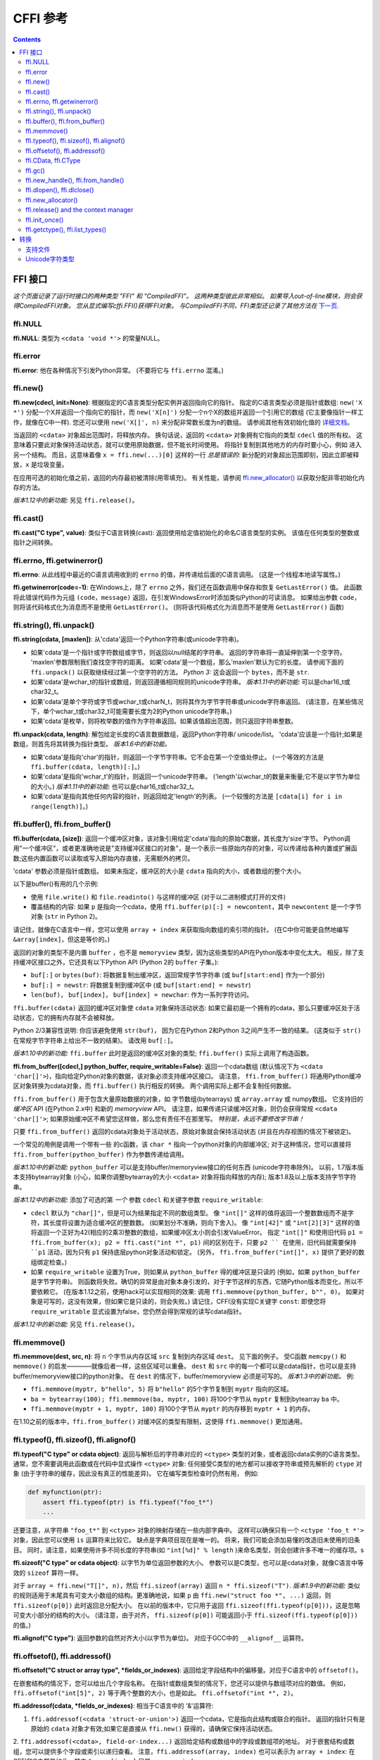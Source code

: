 ================================
CFFI 参考
================================

.. contents::


FFI 接口
-------------

*这个页面记录了运行时接口的两种类型 "FFI" 和
"CompiledFFI"。 这两种类型彼此非常相似。 如果导入out-of-line模块，则会获得CompiledFFI对象。 您从显式编写cffi.FFI()获得FFI对象。 与CompiledFFI不同，FFI类型还记录了其他方法在* `下一页`__.

.. __: cdef.html


ffi.NULL
++++++++

**ffi.NULL**: 类型为 ``<cdata 'void *'>`` 的常量NULL。


ffi.error
+++++++++

**ffi.error**: 他在各种情况下引发Python异常。 (不要将它与 ``ffi.errno`` 混淆。)


ffi.new()
+++++++++

**ffi.new(cdecl, init=None)**:
根据指定的C语言类型分配实例并返回指向它的指针。 指定的C语言类型必须是指针或数组: ``new('X *')`` 分配一个X并返回一个指向它的指针，而 ``new('X[n]')`` 分配一个n个X的数组并返回一个引用它的数组 (它主要像指针一样工作，就像在C中一样).
您还可以使用 ``new('X[]', n)`` 来分配非常数长度为n的数组。 请参阅其他有效初始化值的 `详细文档`__。

.. __: using.html#working

当返回的 ``<cdata>`` 对象超出范围时，将释放内存。 换句话说，返回的 ``<cdata>`` 对象拥有它指向的类型 ``cdecl`` 值的所有权。 这意味着只要此对象保持活动状态，就可以使用原始数据，但不能长时间使用。 将指针复制到其他地方的内存时要小心，例如 进入另一个结构。
而且，这意味着像 ``x = ffi.new(...)[0]`` 这样的一行 *总是错误的:* 新分配的对象超出范围即刻，因此立即被释放，``x`` 是垃圾变量。

在应用可选的初始化值之前，返回的内存最初被清除(用零填充)。 有关性能，请参阅 `ffi.new_allocator()`_ 以获取分配非零初始化内存的方法。

*版本1.12中的新功能:* 另见 ``ffi.release()``。


ffi.cast()
++++++++++

**ffi.cast("C type", value)**: 类似于C语言转换(cast): 返回使用给定值初始化的命名C语言类型的实例。 该值在任何类型的整数或指针之间转换。


.. _ffi-errno:
.. _ffi-getwinerror:

ffi.errno, ffi.getwinerror()
++++++++++++++++++++++++++++

**ffi.errno**: 从此线程中最近的C语言调用收到的 ``errno`` 的值，并传递给后面的C语言调用。 (这是一个线程本地读写属性。)

**ffi.getwinerror(code=-1)**: 在Windows上，除了 ``errno`` 之外，我们还在函数调用中保存和恢复 ``GetLastError()`` 值。 此函数将此错误代码作为元组 ``(code，message)`` 返回，在引发WindowsError时添加类似Python的可读消息。 如果给出参数 ``code``， 则将该代码格式化为消息而不是使用 ``GetLastError()``。
(则将该代码格式化为消息而不是使用 ``GetLastError()``
函数)


.. _ffi-string:
.. _ffi-unpack:

ffi.string(), ffi.unpack()
++++++++++++++++++++++++++

**ffi.string(cdata, [maxlen])**: 从'cdata'返回一个Python字符串(或unicode字符串)。

- 如果'cdata'是一个指针或字符数组或字节，则返回以null结尾的字符串。 返回的字符串将一直延伸到第一个空字符。 'maxlen'参数限制我们查找空字符的距离。 如果'cdata'是一个数组，那么'maxlen'默认为它的长度。 请参阅下面的 ``ffi.unpack()`` 以获取继续经过第一个空字符的方法。  *Python 3:* 这会返回一个 ``bytes``，而不是 ``str``.

- 如果'cdata'是wchar_t的指针或数组，则返回遵循相同规则的unicode字符串。 *版本1.11中的新功能:* 可以是char16_t或char32_t。

- 如果'cdata'是单个字符或字节或wchar_t或charN_t，则将其作为字节字符串或unicode字符串返回。  (请注意，在某些情况下，单个wchar_t或char32_t可能需要长度为2的Python unicode字符串。)

- 如果'cdata'是枚举，则将枚举数的值作为字符串返回。如果该值超出范围，则只返回字符串整数。

**ffi.unpack(cdata, length)**: 解包给定长度的C语言数据数组，返回Python字符串/ unicode/list。 'cdata'应该是一个指针;如果是数组，则首先将其转换为指针类型。 *版本1.6中的新功能。*

- 如果'cdata'是指向'char'的指针，则返回一个字节字符串。它不会在第一个空值处停止。 (一个等效的方法是
  ``ffi.buffer(cdata, length)[:]``。)

- 如果'cdata'是指向'wchar_t'的指针，则返回一个unicode字符串。
  ('length'以wchar_t的数量来衡量;它不是以字节为单位的大小。)  *版本1.11中的新功能:* 也可以是char16_t或char32_t。

- 如果'cdata'是指向其他任何内容的指针，则返回给定'length'的列表。 (一个较慢的方法是 ``[cdata[i] for i in
  range(length)]``。)


.. _ffi-buffer:
.. _ffi-from-buffer:

ffi.buffer(), ffi.from_buffer()
+++++++++++++++++++++++++++++++

**ffi.buffer(cdata, [size])**: 返回一个缓冲区对象，该对象引用给定'cdata'指向的原始C数据，其长度为'size'字节。  Python调用"一个缓冲区"，或者更准确地说是"支持缓冲区接口的对象"，是一个表示一些原始内存的对象，可以传递给各种内置或扩展函数;这些内置函数可以读取或写入原始内存直接，无需额外的拷贝。

'cdata' 参数必须是指针或数组。 如果未指定，缓冲区的大小是 ``cdata`` 指向的大小，或者数组的整个大小。

以下是buffer()有用的几个示例:

-  使用 ``file.write()`` 和 ``file.readinto()`` 与这样的缓冲区 (对于以二进制模式打开的文件)

-  覆盖结构的内容: 如果 ``p`` 是指向一个cdata，使用 ``ffi.buffer(p)[:] = newcontent``，其中 ``newcontent`` 是一个字节对象 (``str`` in Python 2)。

请记住，就像在C语言中一样，您可以使用 ``array + index`` 来获取指向数组的索引项的指针。 (在C中你可能更自然地编写
``&array[index]``，但这是等价的。)

返回的对象的类型不是内置 ``buffer`` ，也不是 ``memoryview``
类型，因为这些类型的API在Python版本中变化太大。
相反，除了支持缓冲区接口之外，它还具有以下Python API (Python 2的 ``buffer`` 子集。):

- ``buf[:]`` or ``bytes(buf)``: 将数据复制出缓冲区，返回常规字节字符串 (或 ``buf[start:end]`` 作为一个部分)

- ``buf[:] = newstr``: 将数据复制到缓冲区中 (或 ``buf[start:end]
  = newstr``)

- ``len(buf)``， ``buf[index]``， ``buf[index] = newchar``: 作为一系列字符访问。

``ffi.buffer(cdata)`` 返回的缓冲区对象使
``cdata`` 对象保持活动状态: 如果它最初是一个拥有的cdata，那么只要缓冲区处于活动状态，它的拥有内存就不会被释放。

Python 2/3兼容性说明: 你应该避免使用 ``str(buf)``，
因为它在Python 2和Python 3之间产生不一致的结果。
(这类似于 ``str()`` 在常规字节字符串上给出不一致的结果)。 请改用 ``buf[:]``。

*版本1.10中的新功能:* ``ffi.buffer`` 此时是返回的缓冲区对象的类型; ``ffi.buffer()`` 实际上调用了构造函数。

**ffi.from_buffer([cdecl,] python_buffer, require_writable=False)**:
返回一个cdata数组 (默认情况下为 ``<cdata 'char[]'>``)，指向给定Python对象的数据，该对象必须支持缓冲区接口。 请注意， ``ffi.from_buffer()`` 将通用Python缓冲区对象转换为cdata对象，而 ``ffi.buffer()`` 执行相反的转换。 两个调用实际上都不会复制任何数据。

``ffi.from_buffer()`` 用于包含大量原始数据的对象，如 字节数组(bytearrays)
或 ``array.array`` 或 numpy数组。 它支持旧的 *缓冲区* API (在Python 2.x中) 和新的 *memoryview* API。 请注意，如果传递只读缓冲区对象，则仍会获得常规 ``<cdata 'char[]'>``; 如果原始缓冲区不希望您这样做，那么您有责任不在那里写。
*特别是，永远不要修改字节串！*

只要 ``ffi.from_buffer()`` 返回的cdata对象处于活动状态，原始对象就会保持活动状态 (并且在内存视图的情况下被锁定)。

一个常见的用例是调用一个带有一些  的c函数，该 ``char *`` 指向一个python对象的内部缓冲区; 对于这种情况，您可以直接将 ``ffi.from_buffer(python_buffer)`` 作为参数传递给调用。

*版本1.10中的新功能:* ``python_buffer`` 可以是支持buffer/memoryview接口的任何东西 (unicode字符串除外)。 以前，1.7版本版本支持bytearray对象 (小心，如果你调整bytearray的大小 ``<cdata>`` 对象将指向释放的内存); 版本1.8及以上版本支持字节字符串。

*版本1.12中的新功能*: 添加了可选的第 *一个* 参数 ``cdecl`` 和关键字参数 ``require_writable``:

* ``cdecl`` 默认为 ``"char[]"``，但是可以为结果指定不同的数组类型。 像 ``"int[]"`` 这样的值将返回一个整数数组而不是字符，其长度将设置为适合缓冲区的整数数。 (如果划分不准确，则向下舍入)。 像 ``"int[42]"`` 或 ``"int[2][3]"`` 这样的值将返回一个正好为42(相应的2乘3)整数的数组，如果缓冲区太小则会引发ValueError。 指定 ``"int[]"`` 和使用旧代码 ``p1 =
  ffi.from_buffer(x); p2 = ffi.cast("int *", p1)`` 间的区别在于，只要 ``p2 `` 在使用，旧代码就需要保持 ``p1`` 活动，因为只有 ``p1``
  保持底层python对象活动和锁定。 (另外，
  ``ffi.from_buffer("int[]", x)`` 提供了更好的数组绑定检查。)

* 如果 ``require_writable`` 设置为True，则如果从 ``python_buffer`` 得的缓冲区是只读的 (例如，如果 ``python_buffer`` 是字节字符串)。 则函数将失败。确切的异常是由对象本身引发的，对于字节这样的东西，它随Python版本而变化，所以不要依赖它。 (在版本1.12之前，使用hack可以实现相同的效果:
  调用 ``ffi.memmove(python_buffer, b"", 0)``。 如果对象是可写的，这没有效果，但如果它是只读的，则会失败。)  请记住，CFFI没有实现C关键字 ``const``: 即使您将
  ``require_writable`` 显式设置为false，您仍然会得到常规的读写cdata指针。

*版本1.12中的新功能:* 另见 ``ffi.release()``。


ffi.memmove()
+++++++++++++

**ffi.memmove(dest, src, n)**: 将 ``n`` 个字节从内存区域
``src`` 复制到内存区域 ``dest``。 见下面的例子。 受C函数 ``memcpy()`` 和 ``memmove()`` 的启发————就像后者一样，这些区域可以重叠。  ``dest`` 和 ``src`` 中的每一个都可以是cdata指针，也可以是支持buffer/memoryview接口的python对象。
在 ``dest`` 的情况下，buffer/memoryview 必须是可写的。
*版本1.3中的新功能。*  例:

* ``ffi.memmove(myptr, b"hello", 5)`` 将
  ``b"hello"`` 的5个字节复制到 ``myptr`` 指向的区域。

* ``ba = bytearray(100); ffi.memmove(ba, myptr, 100)`` 将100个字节从 ``myptr`` 复制到bytearray ``ba`` 中。

* ``ffi.memmove(myptr + 1, myptr, 100)`` 将100个字节从 ``myptr`` 的内存移到 ``myptr + 1`` 的内存。

在1.10之前的版本中，``ffi.from_buffer()`` 对缓冲区的类型有限制，这使得 ``ffi.memmove()`` 更加通用。

.. _ffi-typeof:
.. _ffi-sizeof:
.. _ffi-alignof:

ffi.typeof(), ffi.sizeof(), ffi.alignof()
+++++++++++++++++++++++++++++++++++++++++

**ffi.typeof("C type" or cdata object)**: 返回与解析后的字符串对应的
``<ctype>`` 类型的对象，或者返回cdata实例的C语言类型。通常，您不需要调用此函数或在代码中显式操作 ``<ctype>`` 对象: 任何接受C类型的地方都可以接收字符串或预先解析的  ``ctype``
对象 (由于字符串的缓存，因此没有真正的性能差异)。 它在编写类型检查时仍然有用，
例如:

.. code-block:: python
  
    def myfunction(ptr):
        assert ffi.typeof(ptr) is ffi.typeof("foo_t*")
        ...

还要注意，从字符串 ``"foo_t*"`` 到
``<ctype>`` 对象的映射存储在一些内部字典中。 这样可以确保只有一个 ``<ctype 'foo_t *'>`` 对象，因此您可以使用  ``is`` 运算符来比较它。 缺点是字典项目现在是唯一的。 将来，我们可能会添加易懂的改造旧未使用的旧条目。 同时，请注意，如果使用许多不同长度的字符串(如 ``"int[%d]" % length`` )来命名类型，则会创建许多不唯一的缓存项。s

**ffi.sizeof("C type" or cdata object)**: 以字节为单位返回参数的大小。 参数可以是C类型，也可以是cdata对象，就像C语言中等效的 ``sizeof`` 算符一样。

对于 ``array = ffi.new("T[]", n)``，然后 ``ffi.sizeof(array)`` 返回
``n * ffi.sizeof("T")``.  *版本1.9中的新功能:* 类似的规则适用于末尾具有可变大小数组的结构。更准确地说，如果
``p`` 由 ``ffi.new("struct foo *", ...)`` 返回，则
``ffi.sizeof(p[0])`` 此时返回总分配大小。 在以前的版本中，它只用于返回 ``ffi.sizeof(ffi.typeof(p[0]))``，这是忽略可变大小部分的结构的大小。 (请注意，由于对齐， ``ffi.sizeof(p[0])`` 可能返回小于 ``ffi.sizeof(ffi.typeof(p[0]))`` 的值。)

**ffi.alignof("C type")**: 返回参数的自然对齐大小(以字节为单位)。 对应于GCC中的 ``__alignof__`` 运算符。


.. _ffi-offsetof:
.. _ffi-addressof:

ffi.offsetof(), ffi.addressof()
+++++++++++++++++++++++++++++++

**ffi.offsetof("C struct or array type", \*fields_or_indexes)**: 返回给定字段结构中的偏移量。对应于C语言中的 ``offsetof()``。

在嵌套结构的情况下，您可以给出几个字段名称。 在指针或数组类型的情况下，您还可以提供与数组项对应的数值。 例如， ``ffi.offsetof("int[5]", 2)``
等于两个整数的大小，也是如此。 ``ffi.offsetof("int *", 2)``。


**ffi.addressof(cdata, \*fields_or_indexes)**: 相当于C语言中的 '&'运算符:

1. ``ffi.addressof(<cdata 'struct-or-union'>)`` 返回一个cdata，它是指向此结构或联合的指针。 返回的指针只有是原始的 ``cdata`` 对象才有效;如果它是直接从 ``ffi.new()`` 获得的，请确保它保持活动状态。

2. ``ffi.addressof(<cdata>, field-or-index...)`` 返回给定结构或数组中的字段或数组项的地址。 对于嵌套结构或数组，您可以提供多个字段或索引以递归查看。 注意，``ffi.addressof(array, index)``
也可以表示为 ``array + index``: 在CFFI和C中都是如此，其中 ``&array[index]`` 只是 ``array + index``。

3. ``ffi.addressof(<library>, "name")`` 从给定的库对象返回指定函数或全局变量的地址。
对于函数，它返回一个包含指向函数的指针的常规cdata对象。

请注意，案例1. 不能用于获取原始或指针的地址，而只能用于获取结构或联合。
实现起来很困难，因为只有结构和联合在内部存储为数据的间接指针。 如果你需要一个可以获取地址的C语言int，首先使用 ``ffi.new("int[1]")``; 同样，对于指针，使用 ``ffi.new("foo_t *[1]")``。


.. _ffi-cdata:
.. _ffi-ctype:

ffi.CData, ffi.CType
++++++++++++++++++++

**ffi.CData, ffi.CType**: 在本文档的其余部分中称为 ``<cdata>`` 和 ``<ctype>`` 的对象的Python类型。请注意，某些cdata对象实际上可能是
``ffi.CData``的子类，并且与ctype类似，因此您应该检查
``if isinstance(x, ffi.CData)``。  此外， ``<ctype>`` 对象具有许多内建属性: ``kind`` 和 ``cname`` 总是存在，根据它们的类型，它们也可能有
``item``, ``length``, ``fields``, ``args``, ``result``, ``ellipsis``,
``abi``, ``elements`` 和 ``relements``.

*版本1.10中的新功能:* ``ffi.buffer`` 现在也是 `一种类型`__。

.. __: #ffi-buffer


.. _ffi-gc:

ffi.gc()
++++++++

**ffi.gc(cdata, destructor, size=0)**:
返回指向相同数据的新cdata对象。 稍后，当这个新的cdata对象被垃圾收集时，将调用
``destructor(old_cdata_object)``。  用法示例:
``ptr = ffi.gc(lib.custom_malloc(42), lib.custom_free)``.
请注意， ``ffi.new()`` 返回类似的对象，返回的指针对象具有所有权，这意味着只要这个确切的返回对象被垃圾收集，就会调用析构函数。

*版本1.12中的新功能:* 另见 ``ffi.release()``。

**ffi.gc(ptr, None, size=0)**:
删除对常规调用 ``ffi.gc`` 返回的对象的所有权，并且在垃圾收集时不会调用析构函数。 该对象在本地修改，并且该函数返回 ``None``。  *版本1.7中的新功能: ffi.gc(ptr, None)*

请注意，对于有限的资源应该避免使用 ``ffi.gc()``，或者 (cffi低于1.11) 用于大内存分配。  在PyPy上尤其如此: 它的GC不知道返回的 ``ptr`` 有多少内存或多少资源。 只有在分配了足够的内存时，它才会运行GC (因此可能比你预期的更晚地运行析构函数)。 而且，析构函数在PyPy当时的任何线程中被调用，这对于某些C语言库来说可能是一个问题。 在这些情况下，请考虑使用自定义 ``__enter__()`` 和 ``__exit__()`` 方法编写包装类，在已知时间点分配和释放C语言数据，并在 ``with``
语句中使用它。 在cffi 1.12中，另见 ``ffi.release()``。

*版本1.11中的新功能:* ``size`` 参数。 如果给定，这应该是 ``ptr`` 保持活动的大小(以字节为单位)的估计值。 该信息被传递给垃圾收集器，解决了上述问题的一部分。 ``size`` 参数在PyPy上最为重要; 在CPython上，到目前为止它被忽略了，但是将来它也可以用来更友好地触发循环引用GC (参见 CPython
`问题 31105`__)。

可以使用负 ``size`` 调用 ``ffi.gc(ptr, None, size=0)``，以撤销估量。 但这不是强制性的:
如果大小估计不匹配，则不会有任何不同步。 它只会使得下一次GC开始或多或少提前开始。

请注意，如果您有多个 ``ffi.gc()`` 对象，则将以随机顺序调用相应的析构函数。 如果您需要特定顺序，参见 `问题 340`__ 的讨论。

.. __: http://bugs.python.org/issue31105
.. __: https://bitbucket.org/cffi/cffi/issues/340/resources-release-issues


.. _ffi-new-handle:
.. _ffi-from-handle:

ffi.new_handle(), ffi.from_handle()
+++++++++++++++++++++++++++++++++++

**ffi.new_handle(python_object)**: 返回 ``void *`` 类型的非NULL cdata，其中包含对 ``python_object`` 的不透明引用。  您可以将其传递给C函数或将其存储到C语言结构中。 稍后，您可以使用 **ffi.from_handle(p)** 从具有相同 ``void *`` 指针的值中检索原始 ``python_object``。
*调用 ffi.from_handle(p) 无效，如果 new_handle() 返回的cdata对象未保持活动状态，则可能会崩溃!*

请参阅下面的 `典型用法示例`_。

(如果你想知道，这个 ``void *`` 是不是 ``PyObject *``
指针。 无论如何，这对PyPy没有意义。)

``ffi.new_handle()/from_handle()`` 函数在 *概念* 上的工作方式如下:

* ``new_handle()`` 返回包含Python对象引用的cdata对象; 我们将它们统称为"句柄"cdata对象。 这些句柄cdata对象中的 ``void *`` 值是随机的但是唯一的。

* ``from_handle(p)`` 搜索所有实时"句柄"cdata对象，以获得与其 ``void *`` 值具有相同值 ``p`` 的对象。 然后它返回该句柄cdata对象引用的Python对象。 如果没有找到，则会出现"未定义的行为" (即崩溃)。

"句柄"cdata对象使Python对象保持活动状态，类似于 ``ffi.new()`` 返回一个使一块内存保持活动状态的cdata对象。 如果句柄cdata对象本身不再存在，则关联 ``void * -> python_object`` 将失效，而
``from_handle()`` 将崩溃。

*版本1.4中的新功能:* 对 ``new_handle(x)`` 的两次调用保证返回具有不同 ``void *`` 值的cdata对象，即使使用相同的 ``x`` 也是如此。 这是一个有用的功能，可以避免以下技巧中出现意外重复的问题: 如果你需要保持“句柄”，直到明确要求释放它，但没有一个自然的Python端附加它，那么最简单的是将它 ``add()`` 到一个全局集合。 稍后可以通过
``global_set.discard(p)`` 稍后可以通过 ``p`` 为任何cdata对象，其 ``void *``
值比较相等。

.. _`典型用法示例`:

用法示例: 假设你有一个C语言库，你必须调用一个
``lib.process_document()`` 函数来调用一些回调。 ``process_document()`` 函数接收指向回调和 ``void *`` 参数的指针。 然后使用等于提供值的 ``void
*data`` 参数调用回调。 在这种典型情况下，您可以像这样实现它 (out-of-line API 模式)::

    class MyDocument:
        ...

        def process(self):
            h = ffi.new_handle(self)
            lib.process_document(lib.my_callback,   # the callback
                                 h,                 # 'void *data'
                                 args...)
            # 'h' stays alive until here, which means that the
            # ffi.from_handle() done in my_callback() during
            # the call to process_document() is safe

        def callback(self, arg1, arg2):
            ...

    # the actual callback is this one-liner global function:
    @ffi.def_extern()
    def my_callback(arg1, arg2, data):
        return ffi.from_handle(data).callback(arg1, arg2)


.. _ffi-dlopen:
.. _ffi-dlclose:

ffi.dlopen(), ffi.dlclose()
+++++++++++++++++++++++++++

**ffi.dlopen(libpath, [flags])**: 打开并将"句柄"作为 ``<lib>`` 对象返回到动态库。 参见 `准备和分发模块`_。

**ffi.dlclose(lib)**:显式关闭 ``ffi.dlopen()`` 返回的 ``<lib>`` 对象。

**ffi.RLTD_...**: 常量: ``ffi.dlopen()`` 的标志。


ffi.new_allocator()
+++++++++++++++++++

**ffi.new_allocator(alloc=None, free=None, should_clear_after_alloc=True)**:
返回一个新的分配器。 是一个可调用的，其行为类似于
``ffi.new()`` ，但使用提供的低级 ``alloc`` 和 ``free``
函数。 *版本1.2中的新功能。*

``alloc()`` 是以size作为唯一参数调用的。如果返回空值，则引发MemoryError。 稍后，如果 ``free`` 不是None，则将使用 ``alloc()`` 的结果作为参数调用它。  两者都可以是Python函数，也可以直接是C语言函数。 如果只有 ``free`` 是None，则不调用释放函数。 如果 ``alloc`` 和 ``free`` 都为None，则使用默认的alloc/free组合。 (换句话说，调用 ``ffi.new(*args)`` 等同于 ``ffi.new_allocator()(*args)``。)

如果 ``should_clear_after_alloc`` 设置为False，则假定 ``alloc()`` 返回的内存已被清除 (或者你对内存垃圾没问题); 否则CFFI会清除它。 例: 为了提高性能，如果使用 ``ffi.new()`` 来分配大内存块，使初始内容保持未初始化状态，则可以执行以下操作::

    # at module level
    new_nonzero = ffi.new_allocator(should_clear_after_alloc=False)

    # then replace `p = ffi.new("char[]", bigsize)` with:
        p = new_nonzero("char[]", bigsize)

**注意:** 以下是一般性警告，特别适用于
(但不仅限于) PyPy 5.6或更早版本 (PyPy > 5.6 尝试说明 ``ffi.new()`` 或自定义分配器返回的内存; CPython 使用引用计数)。 如果您进行了大量的分配，那么就无法保证何时释放内存。  如果要确保内存被及时释放 (例如，在分配更多内存之前)，则应同时避免 ``new()`` 和 ``new_allocator()()`` 。

另一种方法是声明并调用C语言 ``malloc()`` 和 ``free()``
函数，或者像 ``mmap()`` 和 ``munmap()`` 这样的变体。 然后，您可以精确地控制分配和释放内存的时间。 例如,
将这两行添加到现有的 ``ffibuilder.cdef()``::

    void *malloc(size_t size);
    void free(void *ptr);

然后手动调用这两个函数::

    p = lib.malloc(n * ffi.sizeof("int"))
    try:
        my_array = ffi.cast("int *", p)
        ...
    finally:
        lib.free(p)

在cffi版本1.12中，您确实可以使用 ``ffi.new_allocator()`` 但是使用
``with`` 语句 (请参阅 ``ffi.release()``) 来强制在已知点调用释放函数。 以上相当于此代码::

    my_new = ffi.new_allocator(lib.malloc, lib.free)  # at global level
    ...
    with my_new("int[]", n) as my_array:
        ...


.. _ffi-release:

ffi.release() and the context manager
+++++++++++++++++++++++++++++++++++++

**ffi.release(cdata)**: 从 ``ffi.new()``，``ffi.gc()``，``ffi.from_buffer()`` 或
``ffi.new_allocator()()`` 释放cdata对象持有的资源。 之后不得使用cdata对象。
cdata对象的普通Python析构函数释放相同的资源，但这允许在已知的时间释放，而不是在将来的某个未指定的点释放。
*版本1.12中的新功能。*

``ffi.release(cdata)`` 相当于 ``cdata.__exit__()``，这意味着您可以使用 ``with`` 语句来确保在块末尾释放cdata。 (在版本1.12及以上)::

    with ffi.from_buffer(...) as p:
        do something with p

效果更为精确，如下所示:

* 对于从 ``ffi.gc(destructor)``返回的对象，``ffi.release()`` 将导致立即调用``destructor``。

* 在自定义分配器返回的对象上，立即调用自定义自由函数。

* 在CPython上, ``ffi.from_buffer(buf)`` 锁定缓冲区，因此可以使用 ``ffi.release()`` 在已知时间解锁它。 在PyPy上，没有锁定 (到目前为止); ``ffi.release()`` 的效果仅限于删除链接，即使cdata对象保持活动状态，也允许对原始缓冲区对象进行垃圾回收。

* 在CPython上，这个方法对 ``ffi.new()`` 返回的对象没有影响(到目前为止)，因为内存是与cdata对象内联分配的，不能独立释放。 可能会在将来的cffi版本中修复它。

* 在PyPy上, ``ffi.release()`` 立即释放 ``ffi.new()`` 内存。它很有用，因为否则内存将保持活动状态，直到下一次GC发生。
  如果使用 ``ffi.new()`` 分配大量内存并且不使用 ``ffi.release()`` 分配大量内存并且不使用，PyPy (>= 5.7) 会更频繁地运行其GC以进行补偿，因此分配的总内存应保持在边界内无论如何; 但是显式调用 ``ffi.release()`` 应该通过降低GC运行的频率来提高性能。

在 ``ffi.release(x)`` 之后，不要再使用 ``x`` 指向的任何内容。作为此规则的一个例外，您可以为完全相同的cdata对象x多次调用 ``ffi.release(x)``; 第一个之后的调用被忽略。


ffi.init_once()
+++++++++++++++

**ffi.init_once(function, tag)**: 运行 ``function()`` 一次。 ``tag`` 应该是标识函数的原始对象，如字符串: ``function()`` 仅在我们第一次看到 ``tag`` 时调用。 ``function()`` 的返回值将被当前和所有将来的 ``init_once()`` 用相同的标记记住并返回。 如果从多个线程并行调用 ``init_once()`` 则所有调用都会阻塞，直到执行 ``function()`` 为止。 如果
``function()`` 引发异常，则会传播它，并且不会缓存任何内容 (即 如果我们捕获异常并再次尝试 ``init_once()``，将再次调用 ``function()``。).  *版本1.4中的新功能。*

例::

    from _xyz_cffi import ffi, lib

    def initlib():
        lib.init_my_library()

    def make_new_foo():
        ffi.init_once(initlib, "init")
        return lib.make_foo()

如果已经调用了 ``function()``，则 ``init_once()`` 被优化为非常快速地运行。 (在PyPy上，成本为零————JIT通常会删除它生成的机器代码中的所有内容。)

*注意:* ``init_once()`` 的一个 动机__ 是嵌入式案例中
"subinterpreters" 的CPython概念。  如果使用的是
out-of-line API 模式，即使存在多个子解释器，也只调用一次 ``function()``，并且所有子解释器之间共享其返回值。 目标是模仿传统的cpython C扩展模块的init代码总共只执行一次，即使有子解释器。在上面的示例中，C函数 ``init_my_library()`` 总共调用一次，而不是每个子解释器调用一次。 因此，避免
``function()`` 中的python级副作用。 (因为它们只会应用于第一个子解释器中运行); 相反，返回一个值，如下例所示::

   def init_get_max():
       return lib.initialize_once_and_get_some_maximum_number()

   def process(i):
       if i > ffi.init_once(init_get_max, "max"):
           raise IndexError("index too large!")
       ...

.. __: https://bitbucket.org/cffi/cffi/issues/233/


.. _ffi-getctype:
.. _ffi-list-types:

ffi.getctype(), ffi.list_types()
++++++++++++++++++++++++++++++++

**ffi.getctype("C type" or <ctype>, extra="")**: 返回给定C类型的字符串表示形式。 如果非空，则追加"额外"字符串 (或插入更复杂的情况下的正确位置);它可以是要声明的变量的名称，也可以是类型的额外部分，如
like ``"*"`` 或 ``"[5]"``。 例如
``ffi.getctype(ffi.typeof(x), "*")`` 返回C类型"指向与x相同类型的指针"的字符串表示形式; 并且
``ffi.getctype("char[80]", "a") == "char a[80]"``。

**ffi.list_types()**: 返回此FFI实例已知的用户类型名称。这将返回一个包含三个名称列表的元组:
``(typedef_names, names_of_structs, names_of_unions)``。 *版本1.6中的新功能。*


.. _`准备和分发模块`: cdef.html#loading-libraries


转换
-----------

本节介绍了在 *写入* C数据结构(或将参数传递给函数调用)以及从C语言数据结构中 *读取* (或获取函数调用的结果)时允许的所有转换。最后一列给出了允许的特定于类型的操作。

+---------------+-----------------------------------------------+-------------------------------------+--------------------------------+
|    C语言类型  |           写入                                |        读取                         |    其他操作                    |
+===============+===============================================+=====================================+================================+
| 整形和枚举    | 一个整数或int()返回的任何东西                 | Python int或long，具体取决于类型    | int(), bool()                  |
| `[5]`         | (但不是浮点数!)。 必须在范围内。              | (版本1.10:或者bool)                 | `[6]`,                         |
|               |                                               |                                     | ``<``                          |
+---------------+-----------------------------------------------+-------------------------------------+--------------------------------+
|   ``char``    | 一个长度为1或类似<cdata char>的字符串         | 长度为1的字符串                     | int(), bool(),                 |
|               |                                               |                                     | ``<``                          |
+---------------+-----------------------------------------------+-------------------------------------+--------------------------------+
| ``wchar_t``,  | 一个长度为1的unicode                          | 一个长度为1的unicode                |                                |
| ``char16_t``, | (如果是代理(码元)，则可能是2个)               | (如果是代理(码元)，则可能是2)       | int(),                         |
| ``char32_t``  | 或其他类似的<cdata>                           |                                     | bool(), ``<``                  |
| `[8]`         |                                               |                                     |                                |
+---------------+-----------------------------------------------+-------------------------------------+--------------------------------+
|  ``float``,   | 浮点数或float()返回的任何东西                 | 一个Python浮点数                    | float(), int(),                |
|  ``double``   |                                               |                                     | bool(), ``<``                  |
+---------------+-----------------------------------------------+-------------------------------------+--------------------------------+
|``long double``| 类似带有 ``long double`` 的<cdata>，          | 一个<cdata>，以避免失去精度 `[3]`   | float(), int(),                |
|               | 或者float()返回的任何东西                     |                                     | bool()                         |
|               |                                               |                                     |                                |
|               |                                               |                                     |                                |
+---------------+-----------------------------------------------+-------------------------------------+--------------------------------+
| ``float``     | 一个复数或任何complex()返回的任何东西         | 一个Python复数                      | complex(),                     |
| ``_Complex``, |                                               |                                     | bool()                         |
| ``double``    |                                               |                                     | `[7]`                          |
| ``_Complex``  |                                               |                                     |                                |
+---------------+-----------------------------------------------+-------------------------------------+--------------------------------+
|  指针         | 类似兼容类型的<cdata>                         |  一个<cdata>                        |``[]`` `[4]`,                   |
|               | (即相同类型或 ``void*``，或作为数组 `[1]`     |                                     |``+``, ``-``,                   |
|               |                                               |                                     |bool()                          |
|               |                                               |                                     |                                |
|               |                                               |                                     |                                |
+---------------+-----------------------------------------------+                                     |                                |
|  ``void *``   | 类似带有任何指针或数组类型的<cdata>           |                                     |                                |
|               |                                               |                                     |                                |
|               |                                               |                                     |                                |
+---------------+-----------------------------------------------+                                     +--------------------------------+
| 指向结构体    | 与指针相同                                    |                                     | ``[]``, ``+``,                 |
| 或 联合的指针 |                                               |                                     | ``-``, bool(),                 |
|               |                                               |                                     | 和read/write struct 字段       |
|               |                                               |                                     |                                |
+---------------+-----------------------------------------------+                                     +--------------------------------+
| 函数指针      | 与指针相同                                    |                                     | bool(),                        |
|               |                                               |                                     | call `[2]`                     |
+---------------+-----------------------------------------------+-------------------------------------+--------------------------------+
|  数组         | 列表或元组的元素                              | 一个<cdata>                         |len(), iter(),                  |
|               |                                               |                                     |``[]`` `[4]`,                   |
|               |                                               |                                     |``+``, ``-``                    |
+---------------+-----------------------------------------------+                                     +--------------------------------+
| ``char[]``,   | 与数组或Python字节字符串相同                  |                                     | len(), iter(),                 |
| ``un/signed`` |                                               |                                     | ``[]``, ``+``,                 |
| ``char[]``,   |                                               |                                     | ``-``                          |
| ``_Bool[]``   |                                               |                                     |                                |
+---------------+-----------------------------------------------+                                     +--------------------------------+
|``wchar_t[]``, | 与数组或Python unicode字符串相同              |                                     | len(), iter(),                 |
|``char16_t[]``,|                                               |                                     | ``[]``,                        |
|``char32_t[]`` |                                               |                                     | ``+``, ``-``                   |
|               |                                               |                                     |                                |
+---------------+-----------------------------------------------+-------------------------------------+--------------------------------+
| 结构体        | 字段值的列表或元组或字典，或相同类型的<cdata> | 一个<cdata>                         | read/write 字段                |
|               |                                               |                                     |                                |
|               |                                               |                                     |                                |
|               |                                               |                                     |                                |
+---------------+-----------------------------------------------+                                     +--------------------------------+
| 联合          | 与struct相同，但最多只有一个字段              |                                     | read/write 字段                |
|               |                                               |                                     |                                |
+---------------+-----------------------------------------------+-------------------------------------+--------------------------------+

`[1]` ``item *`` 是函数参数中的 ``item[]`` :

   在函数声明中，根据C标准， ``item *``
   参数与 ``item[]`` 参数相同 (并且 ``ffi.cdef()``
   不记录差异)。 所以当你调用这样一个函数时，你可以传递一个C类型接受的参数，例如将一个Python字符串传递给一个 ``char *`` 参数
   (因为它适用于 ``char[]`` 参数) 或 ``int *`` 参数的整数列表 (它适用于 ``int[]`` 参数)。 请注意，即使您要传递单个 ``item``，也需要在长度为1的列表中指定它; 例如，``struct point_s
   *`` 参数可能会传递为 ``[[x, y]]`` 或 ``[{'x': 5, 'y':
   10}]``。

   作为优化，CFFI假定具有 ``char *`` 参数的函数，您传递Python字符串将不会实际修改传入的字符数组，因此直接传递Python字符串对象内的指针。
   (在PyPy上，这种优化仅在PyPy 5.4和CFFI 1.8之后才可用。)

`[2]` C函数调用在GIL释放时完成。

   请注意，我们假设被调用的函数不使用Python.h中的Python API。例如，我们之后不会检查它们是否设置了Python异常。您可以解决它，但不建议将CFFI与 ``Python.h`` 混合使用。 (如果您这样做，在PyPy和Windows等某些平台上，您可能需要显式链接到 ``libpypy-c.dll`` 才能访问CPython C API兼容层;实际上，PyPy上的CFFI生成的模块本身并没有链接到
   ``libpypy-c.dll`` 。但实际上，首先不要这样做。)

`[3]` ``long double`` 的支持:

   我们在cdata对象中保留 ``long double`` 值以避免丢失精度。 普通Python浮点数只包含 ``double`` 的精度。 如果你真的想将这样的对象转换为常规的Python float (即 C
   ``double``)， 请调用 ``float()``。 如果你需要对这些数字进行算术而没有任何精度损失，你需要定义和使用一系列C函数，如 ``long double add(long double
   a, long double b);``。

`[4]` 切片 ``x[start:stop]``:

   只要你明确指定 ``start`` 和 ``stop``，就允许切片 (并且不给任何 ``step``)。  它给出了一个"view"cdata对象，它是从 ``start`` 到 ``stop`` 的所有元素(数据项)。
   它是数组类型的cdata (所以例如将它作为参数传递给C函数只会将其转换为指向 ``start`` 元素的指针).
   与索引一样，负边界意味着真正的负索引，如在C中。 至于切片赋值，它接受任何可迭代的，包括元素列表或另一个类似数组的cdata对象，但长度必须匹配。
   (请注意，此行为与初始化不同: 例如 你可以这样 ``chararray[10:15] = "hello"``，但是指定的字符串必须是正确的长度; 没有添加隐式空字符。)

`[5]` 枚举像int一样处理:

   与C一样，枚举类型主要是int类型 (unsigned 或 signed， int 或
   long; 请注意，GCC的首选是unsigned)。 例如，读取结构的枚举字段会返回一个整数。 要象征性地比较它们的值，请使用 ``if x.field ==
   lib.FOO`` 之类的代码。 如果你真的想要将它们的值作为字符串，请使用
   ``ffi.string(ffi.cast("the_enum_type", x.field))``。

`[6]` 原始cdata上的bool() :

   *版本1.7中的新功能。*  在以前的版本中，它只适用于指针; 对于原语，它总是返回True。

   *N版本1.10中的新功能:*  C语言类型 ``_Bool`` 或 ``bool`` 现在转换为Python布尔值。 如果 C ``_Bool`` 碰巧包含不同于0和1的值，则会出现异常 (这种情况在C中触发未定义的行为;如果你真的必须与依赖于它的库接口，不要在CFFI端使用 ``_Bool``)。
   此外，从字节字符串转换为 ``_Bool[]``时，只接受字节 ``\x00`` 和 ``\x01``。

`[7]` libffi不支持复数:

   *版本1.11中的新功能:* CFFI现在直接支持复数。
   但请注意，libffi没有。 这意味着CFFI无法调用直接作为参数类型或返回complex类型的C函数，除非它们直接使用API​​模式。

`[8]` ``wchar_t``, ``char16_t`` 和 ``char32_t``

   请参阅下面的 `Unicode字符类型`_。


.. _file:

支持文件
++++++++++++++++

您可以使用 ``FILE *`` 参数声明C函数，并使用Python文件对象调用它们。 如果需要，你也可以这样做 ``c_f
= ffi.cast("FILE *", fileobj)`` 然后传递 ``c_f``.

但请注意，CFFI通过尽力而为的方法来做到这一点。 如果您需要更好地控制缓冲，刷新和及时关闭
``FILE *``，那么您不应该对 ``FILE *`` 使用此特殊支持。
相反，您可以使用fdopen()处理您明确使用的常规 ``FILE *`` cdata对象，如下所示:

.. code-block:: python

    ffi.cdef('''
        FILE *fdopen(int, const char *);   // from the C <stdio.h>
        int fclose(FILE *);
    ''')

    myfile.flush()                    # make sure the file is flushed
    newfd = os.dup(myfile.fileno())   # make a copy of the file descriptor
    fp = lib.fdopen(newfd, "w")       # make a cdata 'FILE *' around newfd
    lib.write_stuff_to_file(fp)       # invoke the external function
    lib.fclose(fp)                    # when you're done, close fp (and newfd)

无论如何，对 ``FILE *`` 的特殊支持在CPython 3.x和PyPy上以类似的方式实现，因为这些Python实现的文件本身不是基于 ``FILE *``。 这样做显式地提供了更多的控制。


.. _unichar:

Unicode字符类型
+++++++++++++++++++++++

``wchar_t`` 类型与底层平台具有相同的签名。 例如， 在Linux上，它是一个带符号的32位整数。
但是， ``char16_t`` 和 ``char32_t`` 类型 (*版本1.11中的新功能*)
始终是无符号的。

请注意，CFFI假定这些类型在本机字节序中包含UTF-16或UTF-32字符。更确切地说:

* 假设 ``char32_t`` 包含UTF-32或UCS4，它只是unicode码位;

* 假设 ``char16_t`` 包含UTF-16，即UCS2加代理(码元);

* 假设 ``wchar_t`` 包含UTF-32或UTF-16，基于其实际平台定义的大小为4或2个字节。

这一假设是真是假，C语言没有说明。
理论上，您正在链接的C语言库可以使用其中一种具有不同含义的类型。 然后，您需要自己处理它， 例如，在 ``cdef()`` 使用 ``uint32_t`` 而不是 ``char32_t`` ，并手动构建预期的 ``uint32_t``
数组。

Python本身可以使用 ``sys.maxunicode == 65535`` 或
``sys.maxunicode == 1114111`` (Python >= 3.3 始终是 1114111)。 这改变了代理的处理方式 (这是一对16位"字符"，实际上代表一个值大于65535的码位)。 如果您的Python是 ``sys.maxunicode == 1114111``，那么它可以存储任意unicode码位; 从Python unicodes转换为UTF-16时会自动插入代理，并在转换回时自动删除。 另一方面，如果你的Python是 ``sys.maxunicode == 65535``，那么它就是另一种方式: 从Python unicodes转换为UTF-32时会删除代理，并在转换回时添加。 换句话说，仅在存在大小不匹配时才进行代理转换。

请注意，未指定Python的内部表示。 例如， 在CPython >= 3.3， 它将使用1或2或4字节数组，具体取决于字符串实际包含的内容。 使用CFFI，当您将Python字节字符串传递给期望 ``char*`` 的C函数时，我们直接传递指向现有数据的指针，而无需临时缓冲区; 但是，由于内部表示的变化，使用unicode字符串参数和 ``wchar_t*`` / ``char16_t*`` /
``char32_t*`` 类型无法完成相同的操作。因此，为了保持一致性，CFFI总是为unicode字符串分配一个临时缓冲区。

**警告:** 现在，如果你将 ``char16_t`` 和 ``char32_t`` 与
``set_source()`` 一起使用，你必须确保自己的类型是由你提供给 ``set_source()`` 的C语言源代码中声明的。 如果 ``#include`` 显式使用它们的库，则会声明它们，例如，使用C++ 11时。 否则，您需要在Linux上使用 ``#include
<uchar.h>``，或者通常使用类似于 ``typedef
uint16_t char16_t;`` 的方法。 这不是由CFFI自动完成的，因为
``uchar.h`` 不是跨平台的标准，如果类型恰好已经定义，写上面的 ``typedef``
会崩溃。
